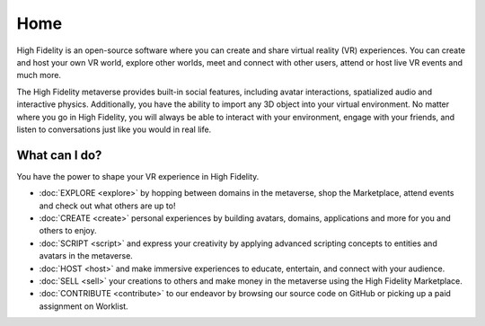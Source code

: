 #########################
Home
#########################

High Fidelity is an open-source software where you can create and share virtual reality (VR) experiences. You can create and host your own VR world, explore other worlds, meet and connect with other users, attend or host live VR events and much more.

The High Fidelity metaverse provides built-in social features, including avatar interactions, spatialized audio and interactive physics. Additionally, you have the ability to import any 3D object into your virtual environment. No matter where you go in High Fidelity, you will always be able to interact with your environment, engage with your friends, and listen to conversations just like you would in real life. 

-------------------------
What can I do?
-------------------------

You have the power to shape your VR experience in High Fidelity.

* :doc:`EXPLORE <explore>` by hopping between domains in the metaverse, shop the Marketplace, attend events and check out what others are up to!
* :doc:`CREATE <create>` personal experiences by building avatars, domains, applications and more for you and others to enjoy.
* :doc:`SCRIPT <script>` and express your creativity by applying advanced scripting concepts to entities and avatars in the metaverse.
* :doc:`HOST <host>` and make immersive experiences to educate, entertain, and connect with your audience.
* :doc:`SELL <sell>` your creations to others and make money in the metaverse using the High Fidelity Marketplace.
* :doc:`CONTRIBUTE <contribute>` to our endeavor by browsing our source code on GitHub or picking up a paid assignment on Worklist.
